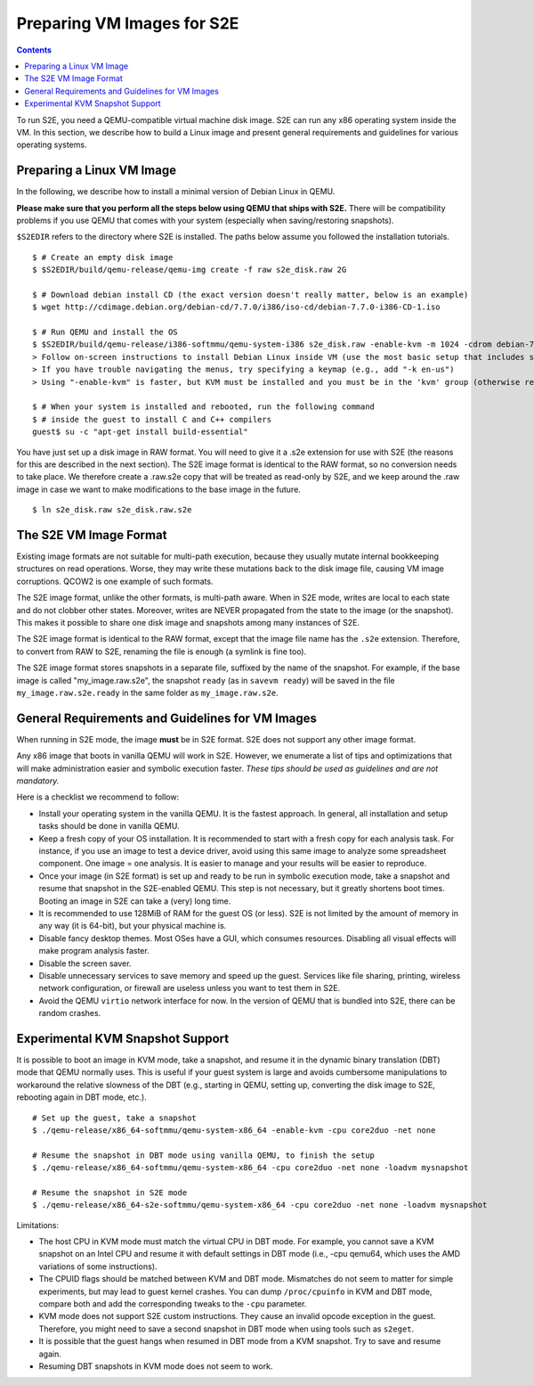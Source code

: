 =============================
Preparing VM Images for S2E
=============================

.. contents::

To run S2E, you need a QEMU-compatible virtual machine disk image. S2E can run
any x86 operating system inside the VM.
In this section, we describe how to build a Linux image and present general
requirements and guidelines for various operating systems.


Preparing a Linux VM Image
==========================

In the following, we describe how to install a minimal version of Debian Linux in QEMU.

**Please make sure that you perform all the steps below using QEMU that ships with S2E.**
There will be compatibility problems if you use QEMU that comes with your system (especially
when saving/restoring snapshots).

``$S2EDIR`` refers to the directory where S2E is installed. The paths below assume you
followed the installation tutorials.

::

   $ # Create an empty disk image
   $ $S2EDIR/build/qemu-release/qemu-img create -f raw s2e_disk.raw 2G

   $ # Download debian install CD (the exact version doesn't really matter, below is an example)
   $ wget http://cdimage.debian.org/debian-cd/7.7.0/i386/iso-cd/debian-7.7.0-i386-CD-1.iso

   $ # Run QEMU and install the OS
   $ $S2EDIR/build/qemu-release/i386-softmmu/qemu-system-i386 s2e_disk.raw -enable-kvm -m 1024 -cdrom debian-7.7.0-i386-CD-1.iso
   > Follow on-screen instructions to install Debian Linux inside VM (use the most basic setup that includes ssh)
   > If you have trouble navigating the menus, try specifying a keymap (e.g., add "-k en-us") 
   > Using "-enable-kvm" is faster, but KVM must be installed and you must be in the 'kvm' group (otherwise remove "-enable-kvm")

   $ # When your system is installed and rebooted, run the following command
   $ # inside the guest to install C and C++ compilers
   guest$ su -c "apt-get install build-essential"

You have just set up a disk image in RAW format. You will need to give it
a .s2e extension for use with S2E (the reasons for this are described in 
the next section).  The S2E image format is identical to the RAW format, so
no conversion needs to take place.  We therefore create a .raw.s2e copy that
will be treated as read-only by S2E, and we keep around the .raw image in
case we want to make modifications to the base image in the future.

::

   $ ln s2e_disk.raw s2e_disk.raw.s2e

The S2E VM Image Format
=======================

Existing image formats are not suitable for multi-path execution, because
they usually mutate internal bookkeeping structures on read operations.
Worse, they may write these mutations back to the disk image file, causing
VM image corruptions. QCOW2 is one example of such formats.

The S2E image format, unlike the other formats, is multi-path aware.
When in S2E mode, writes are local to each state and do not clobber other states.
Moreover, writes are NEVER propagated from the state to the image (or the snapshot). This makes it possible
to share one disk image and snapshots among many instances of S2E.

The S2E image format is identical to the RAW format, except that the
image file name has the ``.s2e`` extension. Therefore, to convert from
RAW to S2E, renaming the file is enough (a symlink is fine too).

The S2E image format stores snapshots in a separate file, suffixed by the name of the
snapshot. For example, if the base image is called "my_image.raw.s2e",
the snapshot ``ready`` (as in ``savevm ready``) will be saved in the file
``my_image.raw.s2e.ready`` in the same folder as ``my_image.raw.s2e``.


General Requirements and Guidelines for VM Images
=================================================

When running in S2E mode, the image **must** be in S2E format. S2E does not support any other image format.

Any x86 image that boots in vanilla QEMU will work in S2E. However, we enumerate a list of tips
and optimizations that will make administration easier and symbolic execution faster.
*These tips should be used as guidelines and are not mandatory.*

Here is a checklist we recommend to follow:


* Install your operating system in the vanilla QEMU. It is the fastest approach. In general, all installation and setup tasks should be done in vanilla QEMU.

* Keep a fresh copy of your OS installation. It is recommended to start with a fresh copy for each analysis task. For instance, if you use an image to test a device driver, avoid using this same image to analyze some spreadsheet component. One image = one analysis. It is easier to manage and your results will be easier to reproduce.

* Once your image (in S2E format) is set up and ready to be run in symbolic execution mode, take a snapshot and resume that snapshot in the S2E-enabled QEMU. This step is not necessary, but it greatly shortens boot times. Booting an image in S2E can take a (very) long time.

* It is recommended to use 128MiB of RAM for the guest OS (or less). S2E is not limited by the amount of memory in any way (it is 64-bit), but your physical machine is.

* Disable fancy desktop themes. Most OSes have a GUI, which consumes resources. Disabling all visual effects will make program analysis faster.

* Disable the screen saver.

* Disable unnecessary services to save memory and speed up the guest. Services like file sharing, printing, wireless network configuration, or firewall are useless unless you want to test them in S2E.

* Avoid the QEMU ``virtio`` network interface for now. In the version of QEMU that is bundled into S2E, there can be random crashes.


Experimental KVM Snapshot Support
=================================

It is possible to boot an image in KVM mode, take a snapshot, and resume
it in the dynamic binary translation (DBT) mode that QEMU normally uses.
This is useful if your guest system is large and avoids cumbersome manipulations to workaround the relative slowness of the DBT
(e.g., starting in QEMU, setting up, converting the disk image to S2E, rebooting again in DBT mode, etc.).

::

    # Set up the guest, take a snapshot
    $ ./qemu-release/x86_64-softmmu/qemu-system-x86_64 -enable-kvm -cpu core2duo -net none

    # Resume the snapshot in DBT mode using vanilla QEMU, to finish the setup
    $ ./qemu-release/x86_64-softmmu/qemu-system-x86_64 -cpu core2duo -net none -loadvm mysnapshot

    # Resume the snapshot in S2E mode
    $ ./qemu-release/x86_64-s2e-softmmu/qemu-system-x86_64 -cpu core2duo -net none -loadvm mysnapshot

Limitations:

- The host CPU in KVM mode must match the virtual CPU in DBT mode. For example, you cannot save a KVM snapshot
  on an Intel CPU and resume it with default settings in DBT mode (i.e., -cpu qemu64, which uses the AMD variations of some instructions).

- The CPUID flags should be matched between KVM and DBT mode. Mismatches do not seem to matter for simple experiments, but may
  lead to guest kernel crashes. You can dump ``/proc/cpuinfo`` in KVM and DBT mode, compare both and add the corresponding tweaks
  to the ``-cpu`` parameter.

- KVM mode does not support S2E custom instructions. They cause an invalid opcode exception in the guest.
  Therefore, you might need to save a second snapshot in DBT mode when using tools such as ``s2eget``.

- It is possible that the guest hangs when resumed in DBT mode from a KVM snapshot.
  Try to save and resume again.

- Resuming DBT snapshots in KVM mode does not seem to work.
